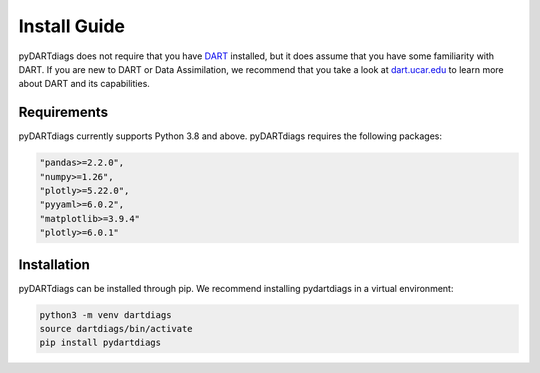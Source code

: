 =============
Install Guide
=============

pyDARTdiags does not require that you have `DART <https://github.com/NCAR/DART>`__ installed, but it does assume that you have 
some familiarity with DART. If you are new to DART or Data Assimilation, we recommend that you take a look at 
`dart.ucar.edu <https://dart.ucar.edu/>`__ to learn more about DART and its capabilities.

Requirements
------------

pyDARTdiags currently supports Python 3.8 and above.
pyDARTdiags requires the following packages:

.. code-block :: text

    "pandas>=2.2.0",
    "numpy>=1.26",
    "plotly>=5.22.0",
    "pyyaml>=6.0.2",
    "matplotlib>=3.9.4"
    "plotly>=6.0.1"

Installation
------------

pyDARTdiags can be installed through pip.  We recommend installing pydartdiags in a virtual environment:

.. code-block :: text

    python3 -m venv dartdiags
    source dartdiags/bin/activate
    pip install pydartdiags